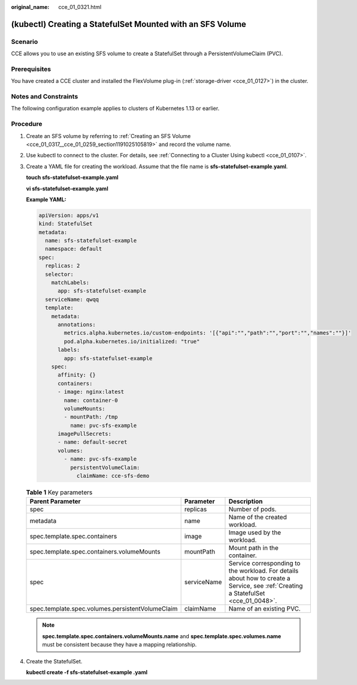 :original_name: cce_01_0321.html

.. _cce_01_0321:

(kubectl) Creating a StatefulSet Mounted with an SFS Volume
===========================================================

Scenario
--------

CCE allows you to use an existing SFS volume to create a StatefulSet through a PersistentVolumeClaim (PVC).

Prerequisites
-------------

You have created a CCE cluster and installed the FlexVolume plug-in (:ref:`storage-driver <cce_01_0127>`) in the cluster.

Notes and Constraints
---------------------

The following configuration example applies to clusters of Kubernetes 1.13 or earlier.

Procedure
---------

#. Create an SFS volume by referring to :ref:`Creating an SFS Volume <cce_01_0317__cce_01_0259_section1191025105819>` and record the volume name.

#. Use kubectl to connect to the cluster. For details, see :ref:`Connecting to a Cluster Using kubectl <cce_01_0107>`.

#. Create a YAML file for creating the workload. Assume that the file name is **sfs-statefulset-example**.\ **yaml**.

   **touch sfs-statefulset-example.yaml**

   **vi sfs-statefulset-example.yaml**

   **Example YAML:**

   .. code-block::

      apiVersion: apps/v1
      kind: StatefulSet
      metadata:
        name: sfs-statefulset-example
        namespace: default
      spec:
        replicas: 2
        selector:
          matchLabels:
            app: sfs-statefulset-example
        serviceName: qwqq
        template:
          metadata:
            annotations:
              metrics.alpha.kubernetes.io/custom-endpoints: '[{"api":"","path":"","port":"","names":""}]'
              pod.alpha.kubernetes.io/initialized: "true"
            labels:
              app: sfs-statefulset-example
          spec:
            affinity: {}
            containers:
            - image: nginx:latest
              name: container-0
              volumeMounts:
              - mountPath: /tmp
                name: pvc-sfs-example
            imagePullSecrets:
            - name: default-secret
            volumes:
              - name: pvc-sfs-example
                persistentVolumeClaim:
                  claimName: cce-sfs-demo

   .. table:: **Table 1** Key parameters

      +--------------------------------------------------+-------------+------------------------------------------------------------------------------------------------------------------------------------+
      | Parent Parameter                                 | Parameter   | Description                                                                                                                        |
      +==================================================+=============+====================================================================================================================================+
      | spec                                             | replicas    | Number of pods.                                                                                                                    |
      +--------------------------------------------------+-------------+------------------------------------------------------------------------------------------------------------------------------------+
      | metadata                                         | name        | Name of the created workload.                                                                                                      |
      +--------------------------------------------------+-------------+------------------------------------------------------------------------------------------------------------------------------------+
      | spec.template.spec.containers                    | image       | Image used by the workload.                                                                                                        |
      +--------------------------------------------------+-------------+------------------------------------------------------------------------------------------------------------------------------------+
      | spec.template.spec.containers.volumeMounts       | mountPath   | Mount path in the container.                                                                                                       |
      +--------------------------------------------------+-------------+------------------------------------------------------------------------------------------------------------------------------------+
      | spec                                             | serviceName | Service corresponding to the workload. For details about how to create a Service, see :ref:`Creating a StatefulSet <cce_01_0048>`. |
      +--------------------------------------------------+-------------+------------------------------------------------------------------------------------------------------------------------------------+
      | spec.template.spec.volumes.persistentVolumeClaim | claimName   | Name of an existing PVC.                                                                                                           |
      +--------------------------------------------------+-------------+------------------------------------------------------------------------------------------------------------------------------------+

   .. note::

      **spec.template.spec.containers.volumeMounts.name** and **spec.template.spec.volumes.name** must be consistent because they have a mapping relationship.

#. Create the StatefulSet.

   **kubectl create -f sfs-statefulset-example .yaml**
